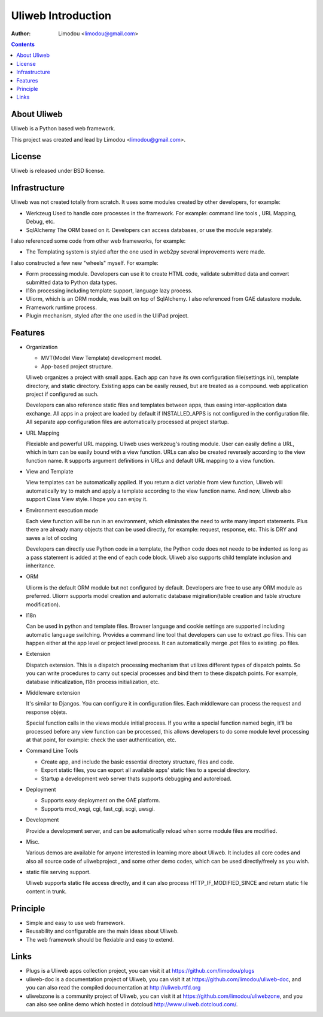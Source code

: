 =====================
Uliweb Introduction
=====================

:Author: Limodou <limodou@gmail.com>

.. contents:: 

About Uliweb
----------------

Uliweb is a Python based web framework.

This project was created and lead by Limodou <limodou@gmail.com>.

License
------------

Uliweb is released under BSD license.

Infrastructure
----------------

Uliweb was not created totally from scratch. It uses some modules created by other developers, for example:

* Werkzeug Used to handle core processes in the framework. For example: command line tools , URL Mapping, Debug, etc.
* SqlAlchemy The ORM based on it. Developers can access databases, or use the module separately.

I also referenced some code from other web frameworks, for example:

* The Templating system is styled after the one used in web2py several improvements were made.

I also constructed a few new "wheels" myself. For example:

* Form processing module. Developers can use it to create HTML code, validate submitted data and convert submitted data to Python data types.
* I18n processing including template support, language lazy process.
* Uliorm, which is an ORM module, was built on top of SqlAlchemy. I also referenced from GAE datastore module.
* Framework runtime process.
* Plugin mechanism, styled after the one used in the UliPad project.

Features
-----------

* Organization

  * MVT(Model View Template) development model.
  * App-based project structure.

  Uliweb organizes a project with small apps. Each app can have its own configuration file(settings.ini), template directory, and static directory. Existing apps can be easily reused, but are treated as a compound. web application project if configured as such.

  Developers can also reference static files and templates between apps, thus easing inter-application data exchange. All apps in a project are loaded by default if INSTALLED_APPS is not configured in the configuration file. All separate app configuration files are automatically processed at project startup.

* URL Mapping

  Flexiable and powerful URL mapping. Uliweb uses werkzeug's routing module. User can easily define a URL, which in turn can be easily bound with a view function. URLs can also be created reversely according to the view function name. It supports argument definitions in URLs and default URL mapping to a view function.
    
* View and Template

  View templates can be automatically applied. If you return a dict variable from view function, Uliweb will automatically try to match and apply a template according to the view function name. And now, Uliweb also support Class View style. I hope you can enjoy it.
    
* Environment execution mode

  Each view function will be run in an environment, which eliminates the need to write many import statements. Plus there are already many objects that can be used directly, for example: request, response, etc. This is DRY and saves a lot of coding

  Developers can directly use Python code in a template, the Python code does not neede to be indented as long as a pass statement is added at the end of each code block. Uliweb also supports child template inclusion and inheritance.

* ORM

  Uliorm is the default ORM module but not configured by default. Developers are free to use any ORM module as preferred. Uliorm supports model creation and automatic database migiration(table creation and table structure modification).

* I18n

  Can be used in python and template files. Browser language and cookie settings are supported including automatic language switching. Provides a command line tool that developers can use to extract .po files. This can happen either at the app level or project level process. It can automatically merge .pot files to existing .po files.
    
* Extension

  Dispatch extension. This is a dispatch processing mechanism that utilizes different types of dispatch points. So you can write procedures to carry out special processes and bind them to these dispatch points. For example, database initicalization, I18n process initialization, etc.
    
* Middleware extension

  It's similar to Djangos. You can configure it in configuration files. Each middleware can process the request and response objets.
  
  Special function calls in the views module initial process. If you write a special function named begin, it'll be processed before any view function can be processed, this allows developers to do some module level processing at that point, for example: check the user authentication, etc.
  
* Command Line Tools

  * Create app, and include the basic essential directory structure, files and code.
  * Export static files, you can export all available apps' static files to a special directory.
  * Startup a development web server thats supports debugging and autoreload.

* Deployment

  * Supports easy deployment on the GAE platform.
  * Supports mod_wsgi, cgi, fast_cgi, scgi, uwsgi.

* Development

  Provide a development server, and can be automatically reload when some module files are modified.

* Misc.

  Various demos are available for anyone interested in learning more about Uliweb. It includes all core codes and also all source code of uliwebproject , and some other demo codes, which can be used directly/freely as you wish.
    
* static file serving support.

  Uliweb supports static file access directly, and it can also process HTTP_IF_MODIFIED_SINCE and return static file content in trunk.

Principle
----------

* Simple and easy to use web framework.
* Reusability and configurable are the main ideas about Uliweb.
* The web framework should be flexiable and easy to extend.

Links
--------

* Plugs is a Uliweb apps collection project, you can visit it at https://github.com/limodou/plugs
* uliweb-doc is a documentation project of Uliweb, you can visit it at https://github.com/limodou/uliweb-doc, 
  and you can also read the compiled documentation at http://uliweb.rtfd.org
* uliwebzone is a community project of Uliweb, you can visit it at https://github.com/limodou/uliwebzone, 
  and you can also see online demo which hosted in dotcloud http://www.uliweb.dotcloud.com/.
